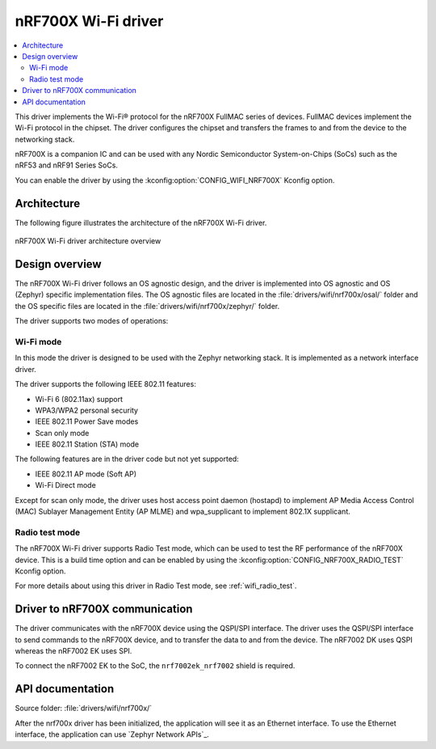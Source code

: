 .. _nrf700x_wifi:

nRF700X Wi-Fi driver
####################

.. contents::
   :local:
   :depth: 2

This driver implements the Wi-Fi® protocol for the nRF700X FullMAC series of devices.
FullMAC devices implement the Wi-Fi protocol in the chipset.
The driver configures the chipset and transfers the frames to and from the device to the networking stack.

nRF700X is a companion IC and can be used with any Nordic Semiconductor System-on-Chips (SoCs) such as the nRF53 and nRF91 Series SoCs.

You can enable the driver by using the :kconfig:option:`CONFIG_WIFI_NRF700X` Kconfig option.

Architecture
*************

The following figure illustrates the architecture of the nRF700X Wi-Fi driver.

.. figure:: /images/nrf700x_wifi_driver.svg
   :alt: nRF700X Wi-Fi driver block diagram
   :align: center
   :figclass: align-center

   nRF700X Wi-Fi driver architecture overview

Design overview
***************

The nRF700X Wi-Fi driver follows an OS agnostic design, and the driver is implemented into OS agnostic and OS (Zephyr) specific implementation files.
The OS agnostic files are located in the :file:`drivers/wifi/nrf700x/osal/` folder and the OS specific files are located in the :file:`drivers/wifi/nrf700x/zephyr/` folder.

The driver supports two modes of operations:

Wi-Fi mode
^^^^^^^^^^
In this mode the driver is designed to be used with the Zephyr networking stack. It is implemented as a network interface driver.

The driver supports the following IEEE 802.11 features:

* Wi-Fi 6 (802.11ax) support
* WPA3/WPA2 personal security
* IEEE 802.11 Power Save modes
* Scan only mode
* IEEE 802.11 Station (STA) mode

The following features are in the driver code but not yet supported:

* IEEE 802.11 AP mode (Soft AP)
* Wi-Fi Direct mode

Except for scan only mode, the driver uses host access point daemon (hostapd) to implement AP Media Access Control (MAC) Sublayer Management Entity (AP MLME) and wpa_supplicant to implement 802.1X supplicant.

Radio test mode
^^^^^^^^^^^^^^^
The nRF700X Wi-Fi driver supports Radio Test mode, which can be used to test the RF performance of the nRF700X device.
This is a build time option and can be enabled by using the :kconfig:option:`CONFIG_NRF700X_RADIO_TEST` Kconfig option.

For more details about using this driver in Radio Test mode, see :ref:`wifi_radio_test`.

Driver to nRF700X communication
*******************************

The driver communicates with the nRF700X device using the QSPI/SPI interface.
The driver uses the QSPI/SPI interface to send commands to the nRF700X device, and to transfer the data to and from the device.
The nRF7002 DK uses QSPI whereas the nRF7002 EK uses SPI.

To connect the nRF7002 EK to the SoC, the ``nrf7002ek_nrf7002`` shield is required.


API documentation
*****************

| Source folder: :file:`drivers/wifi/nrf700x/`

After the nrf700x driver has been initialized, the application will see it as an Ethernet interface.
To use the Ethernet interface, the application can use `Zephyr Network APIs`_.
